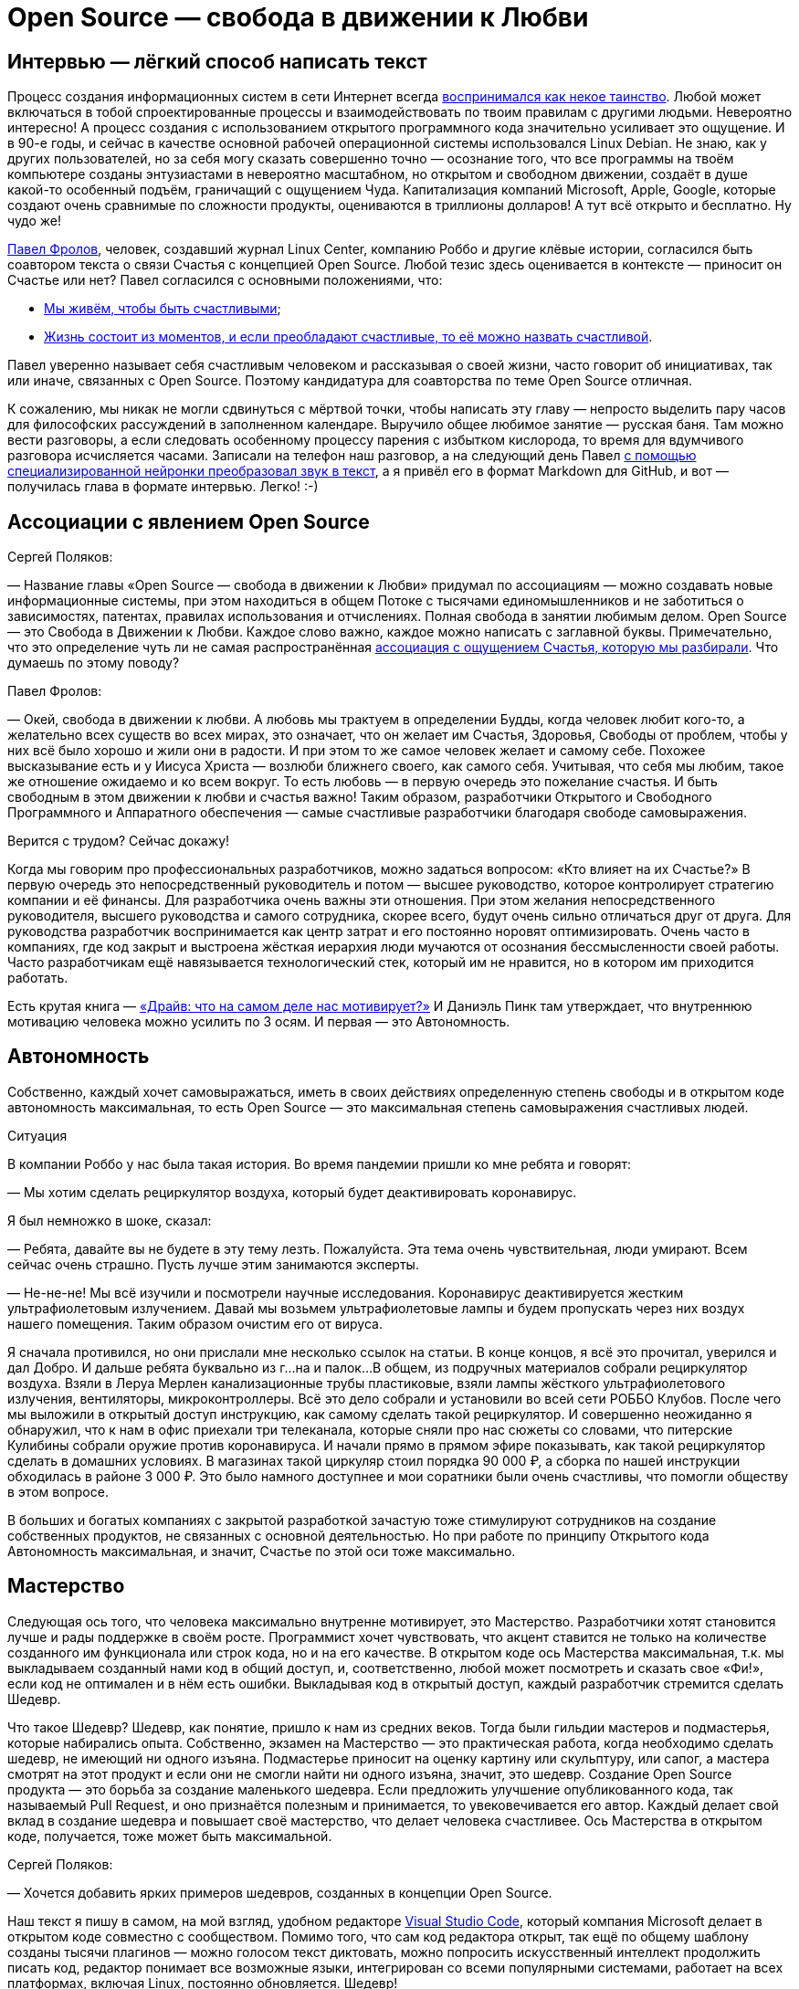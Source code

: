 = Open Source — свобода в движении к Любви
:description: Создание шедевров совместно с единомышленниками. Это ли не Счастье? Так устроена концепция Open Source.

[#interview_is_easy_text_writing]
== Интервью — лёгкий способ написать текст

Процесс создания информационных систем в сети Интернет всегда xref:p1-020-call.adoc#frequent_happiness[воспринимался как некое таинство].
Любой может включаться в тобой спроектированные процессы и взаимодействовать по твоим правилам с другими людьми.
Невероятно интересно!
А процесс создания с использованием открытого программного кода значительно усиливает это ощущение.
И в 90-е годы, и сейчас в качестве основной рабочей операционной системы использовался Linux Debian.
Не знаю, как у других пользователей, но за себя могу сказать совершенно точно — осознание того, что все программы на твоём компьютере созданы энтузиастами в невероятно масштабном, но открытом и свободном движении, создаёт в душе какой-то особенный подъём, граничащий с ощущением Чуда.
Капитализация компаний Microsoft, Apple, Google, которые создают очень сравнимые по сложности продукты, оцениваются в триллионы долларов!
А тут всё открыто и бесплатно.
Ну чудо же!

xref:p2-100-authors.adoc#pavelfrolov[Павел Фролов], человек, создавший журнал Linux Center, компанию Роббо и другие клёвые истории, согласился быть соавтором текста о связи Счастья с концепцией Open Source.
Любой тезис здесь оценивается в контексте — приносит он Счастье или нет?
Павел согласился с основными положениями, что:

* xref:p1-010-happiness.adoc#cornerstone_of_text[Мы живём, чтобы быть счастливыми];
* xref:p1-010-happiness.adoc#moments_of_happiness[Жизнь состоит из моментов, и если преобладают счастливые, то её можно назвать счастливой].

Павел уверенно называет себя счастливым человеком и рассказывая о своей жизни, часто говорит об инициативах, так или иначе, связанных с Open Source.
Поэтому кандидатура для соавторства по теме Open Source отличная.

К сожалению, мы никак не могли сдвинуться с мёртвой точки, чтобы написать эту главу — непросто выделить пару часов для философских рассуждений в заполненном календаре.
Выручило общее любимое занятие — русская баня.
Там можно вести разговоры, а если следовать особенному процессу парения с избытком кислорода, то время для вдумчивого разговора исчисляется часами.
Записали на телефон наш разговор, а на следующий день Павел xref:p2-160-routine.adoc#smart_assistants[с помощью специализированной нейронки преобразовал звук в текст], а я привёл его в формат Markdown для GitHub, и вот — получилась глава в формате интервью.
Легко! :-)

[#associations_with_open_source]
== Ассоциации с явлением Open Source

Сергей Поляков:

— Название главы «Open Source — свобода в движении к Любви» придумал по ассоциациям — можно создавать новые информационные системы, при этом находиться в общем Потоке с тысячами единомышленников и не заботиться о зависимостях, патентах, правилах использования и отчислениях.
Полная свобода в занятии любимым делом.
Open Source — это Свобода в Движении к Любви.
Каждое слово важно, каждое можно написать с заглавной буквы.
Примечательно, что это определение чуть ли не самая распространённая xref:p1-020-call.adoc#experience_of_happiness[ассоциация с ощущением Счастья, которую мы разбирали].
Что думаешь по этому поводу?

Павел Фролов:

— Окей, свобода в движении к любви.
А любовь мы трактуем в определении Будды, когда человек любит кого-то, а желательно всех существ во всех мирах, это означает, что он желает им Счастья, Здоровья, Свободы от проблем, чтобы у них всё было хорошо и жили они в радости.
И при этом то же самое человек желает и самому себе.
Похожее высказывание есть и у Иисуса Христа — возлюби ближнего своего, как самого себя.
Учитывая, что себя мы любим, такое же отношение ожидаемо и ко всем вокруг.
То есть любовь — в первую очередь это пожелание счастья.
И быть свободным в этом движении к любви и счастья важно!
Таким образом, разработчики Открытого и Свободного Программного и Аппаратного обеспечения — самые счастливые разработчики благодаря свободе самовыражения.

Верится с трудом?
Сейчас докажу!

Когда мы говорим про профессиональных разработчиков, можно задаться вопросом: «Кто влияет на их Счастье?» В первую очередь это непосредственный руководитель и потом — высшее руководство, которое контролирует стратегию компании и её финансы.
Для разработчика очень важны эти отношения.
При этом желания непосредственного руководителя, высшего руководства и самого сотрудника, скорее всего, будут очень сильно отличаться друг от друга.
Для руководства разработчик воспринимается как центр затрат и его постоянно норовят оптимизировать.
Очень часто в компаниях, где код закрыт и выстроена жёсткая иерархия люди мучаются от осознания бессмысленности своей работы.
Часто разработчикам ещё навязывается технологический стек, который им не нравится, но в котором им приходится работать.

Есть крутая книга — https://www.livelib.ru/book/1000898792-drajv-chto-na-samom-dele-nas-motiviruet-deniel-pink[«Драйв: что на самом деле нас мотивирует?»] И Даниэль Пинк там утверждает, что внутреннюю мотивацию человека можно усилить по 3 осям.
И первая — это Автономность.

[#autonomy]
== Автономность

Собственно, каждый хочет самовыражаться, иметь в своих действиях определенную степень свободы и в открытом коде автономность максимальная, то есть Open Source — это максимальная степень самовыражения счастливых людей.

[sidebar]
.Ситуация
****
В компании Роббо у нас была такая история.
Во время пандемии пришли ко мне ребята и говорят:

— Мы хотим сделать рециркулятор воздуха, который будет деактивировать коронавирус.

Я был немножко в шоке, сказал:

— Ребята, давайте вы не будете в эту тему лезть.
Пожалуйста.
Эта тема очень чувствительная, люди умирают.
Всем сейчас очень страшно.
Пусть лучше этим занимаются эксперты.

— Не-не-не!
Мы всё изучили и посмотрели научные исследования.
Коронавирус деактивируется жестким ультрафиолетовым излучением.
Давай мы возьмем ультрафиолетовые лампы и будем пропускать через них воздух нашего помещения.
Таким образом очистим его от вируса.

Я сначала противился, но они прислали мне несколько ссылок на статьи.
В конце концов, я всё это прочитал, уверился и дал Добро.
И дальше ребята буквально из г...на и палок...
В общем, из подручных материалов собрали рециркулятор воздуха.
Взяли в Леруа Мерлен канализационные трубы пластиковые, взяли лампы жёсткого ультрафиолетового излучения, вентиляторы, микроконтроллеры.
Всё это дело собрали и установили во всей сети РОББО Клубов.
После чего мы выложили в открытый доступ инструкцию, как самому сделать такой рециркулятор.
И совершенно неожиданно я обнаружил, что к нам в офис приехали три телеканала, которые сняли про нас сюжеты со словами, что питерские Кулибины собрали оружие против коронавируса.
И начали прямо в прямом эфире показывать, как такой рециркулятор сделать в домашних условиях.
В магазинах такой циркуляр стоил порядка 90 000 ₽, а сборка по нашей инструкции обходилась в районе 3 000 ₽.
Это было намного доступнее и мои соратники были очень счастливы, что помогли обществу в этом вопросе.
****

В больших и богатых компаниях с закрытой разработкой зачастую тоже стимулируют сотрудников на создание собственных продуктов, не связанных с основной деятельностью.
Но при работе по принципу Открытого кода Автономность максимальная, и значит, Счастье по этой оси тоже максимально.

[#mastery]
== Мастерство

Следующая ось того, что человека максимально внутренне мотивирует, это Мастерство.
Разработчики хотят становится лучше и рады поддержке в своём росте.
Программист хочет чувствовать, что акцент ставится не только на количестве созданного им функционала или строк кода, но и на его качестве.
В открытом коде ось Мастерства максимальная, т.к.
мы выкладываем созданный нами код в общий доступ, и, соответственно, любой может посмотреть и сказать свое «Фи!», если код не оптимален и в нём есть ошибки.
Выкладывая код в открытый доступ, каждый разработчик стремится сделать Шедевр.

Что такое Шедевр?
Шедевр, как понятие, пришло к нам из средних веков.
Тогда были гильдии мастеров и подмастерья, которые набирались опыта.
Собственно, экзамен на Мастерство — это практическая работа, когда необходимо сделать шедевр, не имеющий ни одного изъяна.
Подмастерье приносит на оценку картину или скульптуру, или сапог, а мастера смотрят на этот продукт и если они не смогли найти ни одного изъяна, значит, это шедевр.
Создание Open Source продукта — это борьба за создание маленького шедевра.
Если предложить улучшение опубликованного кода, так называемый Pull Request, и оно признаётся полезным и принимается, то увековечивается его автор.
Каждый делает свой вклад в создание шедевра и повышает своё мастерство, что делает человека счастливее.
Ось Мастерства в открытом коде, получается, тоже может быть максимальной.

Сергей Поляков:

— Хочется добавить ярких примеров шедевров, созданных в концепции Open Source.

Наш текст я пишу в самом, на мой взгляд, удобном редакторе https://github.com/microsoft/vscode[Visual Studio Code], который компания Microsoft делает в открытом коде совместно с сообществом.
Помимо того, что сам код редактора открыт, так ещё по общему шаблону созданы тысячи плагинов — можно голосом текст диктовать, можно попросить искусственный интеллект продолжить писать код, редактор понимает все возможные языки, интегрирован со всеми популярными системами, работает на всех платформах, включая Linux, постоянно обновляется.
Шедевр!

Такой же шедевр из области коммуникаций — https://github.com/telegramdesktop/tdesktop[Telegram клиенты для компьютера] или https://github.com/DrKLO/Telegram[Android].
Когда далёкие от информационных технологий люди спрашивают, «Почему Telegram лучший мессенджер?» хочется ответить — «Потому, что приложение открыто и будет богаче и безопаснее закрытых коммерческих аналогов!» Но не все понимают :-)

[#shared_goal]
== Общая Цель

Павел Фролов:

— И, наконец, третья ось, которая мотивирует человека — это Цель.
Каждому нужна большая цель в том, что он делает.
Если люди приходят на работу только ради денег, то вряд ли они станут мастерами.
Для привлечения хороших сотрудников в компанию без значимой общей цели xref:p1-020-call.adoc#dream_job_checklist[придётся устанавливать зарплату по высшей планке рынка труда], и это не самое мудрое решение в условиях конкуренции.

В компаниях с разработкой закрытого кода тоже стараются, чтобы у компании и всех сотрудников была общая цель.
Менеджеры формулируют миссию компании и цели для своих сотрудников, которые их дополнительно мотивируют.
Появляются плакаты на рабочих местах с напоминанием о важности их работы.
При этом цели должны быть понятными и правдоподобными, чтобы сотрудники не подумали, что это всё какая-то корпоративная лажа, которая прикрывает цель наживы владельцев бизнеса.

Проекты на базе открытого кода должны иметь максимально чётко сформулированные цели, чтобы мотивировать разработчиков.
Проекты зачастую несут социальную пользу, помогая людям совершенно бескорыстно.
И получается, что по оси Целеполагания человек также получает максимум внутреннего драйва, следуя общей цели и работая над открытым проектом вместе с единомышленниками.

Тут можно вспомнить притчу про двух работников, которые таскали камни на гору.
Когда одного спросили: «Что ты делаешь?» Он ответил: «Я тащу тяжеленный камень на высоченную гору».
А второго спросили: «Что ты делаешь?» Тот ответил: «А я строю храм».
Так вот, люди, которые работают над открытыми проектами, над открытым кодом, причем сейчас речь идет не только о софте, но и о железе, и о открытых данных типа Open Street Maps или Instructables, они, каждый раз, по сути, строят храм.

Сергей Поляков:

— xref:p2-130-local.adoc#mini_app_vkontakte[Приложение «Я Здесь Живу»] тоже изначально ориентировали на https://api.petersburg.ru[открытые интерфейсы API.petersburg.ru].
Хотелось бы по возможности вынести часть решения и данных в Open Source и интегрироваться с открытыми системами.
Очень близкий для нас по духу ресурс https://pastvu.com[PastVu.com] также написан https://github.com/PastVu[совершенно открыто].

Павел Фролов:

— Таким образом все три главных драйвера мотивации — Автономность, Мастерство и Общая Цель в Open Source проектах дают возможный максимум счастья для разработчиков.

[#meetups]
== Живое общение

Что здесь ещё можно добавить?
Общение с единомышленниками делает людей счастливыми.
Нет ничего более мотивирующего, чем митапы в проектах открытого кода.
Когда собираются сотни людей, где никто никому ничего не должен.
Когда люди работают на идею, а не за зарплату.
Дистрибутив Linux Ubuntu славился такими митапами, переходящими в хакатоны.
Обычно снимается какой нибудь спортивный зал с пятницы по утро понедельника.
Туда приходит по 300 человек с ноутбуками и за три дня они пишут всё, чего не хватало для дистрибутива по мнению сообщества.
И подобная практика есть практически в любом проекте Open Source.

И люди на них испытывают множество моментов счастья, потому что они независимы, туда приходят мастера своего дела, у которых можно поучиться создавать шедевры кода, есть понятная большая амбициозная цель, которую при этом можно достичь за 2-3 дня, и все находятся в общей среде единомышленников.

[#be_useful]
== Быть полезным и востребованным

Самый верный способ стать несчастным разработчиком — думать о себе как о мастере, написать «супер полезную» программу, а потом выложить код в открытый доступ и выяснить, что никому это не нужно даже бесплатно.
Игорь Сысоев вот взял и написал, как выяснилось, лучший в мире веб сервер Nginx — сейчас большинство высоконагруженных веб-серверов в мире работают на коде Игоря, который он писал как хобби, будучи сисадмином в «Рамблере».
А сейчас созданы компании вокруг этого кода, и Игорь наверняка стал долларовым миллионером.

Сергей Поляков:

— А как такое становится возможным?
И что подталкивает человека отдать свои наработки бесплатно в нашем капиталистическом мире?

Павел Фролов:

— Слушай, у нас большое количество разработчиков, особенно в 90-е, вышло из университетской среды, а там вообще было принято делиться наработками.
И так во всём мире.
Билл Гейтс в 80-е специально писал статьи, в которых он объяснял концепцию интеллектуальной собственности и Copyright для программного кода и приучал людей платить за софт.
Многие не понимали этого, потому что: «Как так?
Мы всегда всем делились, а тут нас учат, что делиться нельзя.
Наоборот, надо быть собственниками кода и никому его не отдавать!» В результате этой полемики Ричард Столлман придумал концепцию Copyleft и основал движение Свободного Программного Обеспечения.

Я думаю, что Игорь Сысоев выложил код без каких-то далеко идущих целей.
Но потом оказалось, что большое количество корпоративных заказчиков готовы платить за доработку и поддержку.
И понеслось.
Но об этом дальше.

[#no_routine]
== Минимум рутины

Что ещё делает разработчиков счастливыми?
Счастливыми людей делает свобода от бюрократии и вертикальных согласований.
xref:p2-160-routine.adoc#routine_as_disease[Счастье — это когда нудная и неинтересная рутина делается сама собой, освобождая время для интересных занятий].
В открытом проекте на платформе GitHub можно настроить автоматизированные процессы согласования и сборки.
То есть твой Commit и Pull Request либо примут, либо не примут, руководствуясь общими для всего сообщества правилами.
И когда ты научился правильно вносить изменения, у тебя уже проблем особых не возникает.

[#live_contact]
== Контакт с пользователями

Следующее, что делает счастливыми разработчиков, это общение и взаимодействие с сообществом пользователей.
Это большая радость слышать от людей как им помогает продукт, который ты создавал.
Появляется мотивация ещё улучшить свой продукт, когда перед тобой конкретный человек.
Вместо абстрактного портрета пользователя, придуманного отделом маркетинга, разработчики открытого обычно взаимодействуют с людьми в чатах, форумах, группах Телеграм.
В идеале, конечно, они высказывают восхищения и одобрения, но могут, конечно же, и бананов надавать.
Но, опять же, как правило, за дело и поэтому заслужить уважение в сообществе открытого кода непросто, но даёт очень много счастья.
До оскорблений и негатива, обычно, не доходит — ведь никто никому ничего не должен.
Но когда ты достиг общественного признания, это прямо супер!

[#freedom_of_choice]
== Свобода выбора

Человека делают счастливыми хорошие инструменты, которые он может применять.
Чем проще, быстрее и качественнее решаются задачи, тем счастливее разработчик и тем охотнее он будет работать над проектом.
Конечно, лучше бы позволить разработчику использовать те инструменты, которые он сам считает оптимальными.
И как раз в Open Source максимум демократии на предмет использования инструментария.
Более того, если вдруг возникает конфликт, когда, например, одна часть команды говорит: «Мы будем использовать такой инструмент и такую платформу!» — а другая говорит: «Это уже всё устарело и неудобно!
Мы будем использовать другой инструмент, другую платформу!» В этот момент, как правило, проект разделяется на два так называемых Fork'а.
И, собственно, все также максимально счастливы.
Никто не переступает через себя.
Все делают то, что им нравится.
Да, получается два проекта.
Но это очень увлекательная история, когда проекты разделяются на два, потом еще на два, а потом начинают сливаться обратно, отбирая лучшие версии.
И люди максимально кайфуют, участвуя в этих процессах.
Потому что в разработке открытого кода, как правило, люди получают много радости и никто никому ничего не должен!

Сергей Поляков:

— Очень созвучны твои слова тезису о связи Счастья со xref:p1-040-unhappiness.adoc#egocentrism[стремлением сократить слово «Должен» в отношении других].
Указания кому и что надо делать необходимы в управлении, но постепенно превращают человека в Центр Вселенной.
И этот растущий эгоцентризм впоследствии делает его носителя несчастным.

Но пока остаётся нераскрытым вопрос, как же достойно зарабатывать, отдавая свою работу мировому сообществу бесплатно?

Павел Фролов:

— Я расскажу, сейчас мы к этому придём :-)

То, что делает разработчиков счастливым — это прозрачность управления и чёткие коммуникации.
Понимание, почему принимаются те или иные решения?
В открытом коде, как следует из названия, максимальная открытость, и, соответственно, большинство решений принимается совершенно прозрачно.
Пользователи голосуют за ту или иную функцию.
Если все проголосовали, люди начинают ее писать.
Если выясняется, что она никому не нужна, её писать не начинают.
Но никто не запрещает тебе в одиночку или в небольшой команде и эту функцию сделать, если тебе она уж очень нужна и ты готов выделить время по ночам и по выходным.
Каждый разработчик в открытом коде имеет право высказать свое мнение, что тоже очень важно, чтобы быть счастливыми.

[sidebar]
.Ситуация
****
Около года назад появилось в свободном доступе письмо одного из разработчиков Google, где он писал о том, что ему https://www.semianalysis.com/p/google-we-have-no-moat-and-neither[претит то, что делает корпорация в области проектов, связанных с Искусственным Интеллектом].

Смысл в том, что Google намеренно ограничивал доступный функционал модели, чтобы зарабатывать на продаже расширенного закрытого функционала.
Соответственно, чем больший функционал хочешь получить, тем больше плати.
И значит нет общей цели в прогрессе человечества, которая особенно важна в контексте развития технологии Искусственного Интеллекта.
Так как возникает множество этических проблем.
При этом активно развиваются проекты, в которых весь функционал изначально открыт и они нагоняют возможности закрытых алгоритмов довольно быстро.
Найти такие модели и сравнить их функционал с коммерческими можно https://lmsys.org/projects/[на сайте lmsys.org], а также в https://huggingface.co/[сообществе Hugging Face].
****

Хотя всё ещё возникает непростой вопрос — где брать необходимые инвестиции на вычислительные мощности и как их потом возвращать?

[#work_life_balance]
== Гибкий график и любимая работа

Гибкий график работы, когда человек сам решает, сколько он готов уделять времени той или иной задаче, делает человека счастливым.
И, как правило, в проектах с открытым кодом люди работают, когда им удобно, и при этом получают удовольствие.
Хороший баланс между работой и личной жизнью делает счастливым разработчика.
Это особенно важно, когда у разработчика появляются семьи и важно продолжать зарабатывать, оставляя время для детей.
А чаще всего в Open Source эта работа выросла из хобби.
И получается, что люди даже не работают, а xref:p1-020-call.adoc[занимаются своим хобби в удобное время и ещё за это получают денежку].

[#earnings]
== Заработок

Сейчас хотелось бы рассказать про заработок.
Когда я говорю «Открытый код» или «Открытая аппаратная платформа», я не говорю, что люди ничего не зарабатывают своим трудом.
Вовсе нет.

Есть целая пирамида и я буду называть снизу вверх ступеньки этой пирамиды.
Чем ниже ступенька, тем больше денег.

[#saas]
=== Software as a Service

Больше всего денег в бизнесе аренды серверных мощностей, на которых запущены решения на базе открытого кода.
Собственно, один из флагманов — компания Amazon, которая продает облачные сервисы.

[sidebar]
.Ситуация
****
В 2006 году я был на встрече партнёров компании Red Hat и с удивлением видел, как тогдашний гендиректор демонстрирует историю появления вычислительных облаков Amazon, перемежая их кадрами оранжевой революции в Украине.
И он говорил следующее: «Мы проспали в нашем корпоративном мире такую же оранжевую революцию, потому что наш заказчик, компания Amazon, разработала решение на базе открытого кода, которое на тот момент не имело аналогов в корпоративном мире.
Это было первое публичное облако, которое появилось в природе, они сдают эти облака в аренду и зарабатывают кучу денег на этом.
А мы стоим рядом и наблюдаем, как из нашего кармана, по сути, начинают утекать деньги в компанию Amazon».
****

Подобных сервисов сейчас огромное количество.
Бывает программное обеспечение как сервис — Software as a Service, бизнес-процессы как сервис, платформа как сервис, инфраструктура как сервис.
И большая часть этих сервисов собраны на базе продуктов с открытым кодом.

[#hardware]
=== Hardware

Следующая ступень пирамиды чуть поменьше — это продажа железа.
Всё больше устройств с открытым кодом прошивки продаётся по всему миру.
Можно привести в пример телефоны на базе Android, появление которых всех удивило.
Обгоняя все прогнозы аналитиков, они заняли основную долю колоссального рынка смартфонов.
Именно потому, что прошивка была бесплатная и открытая.
А деньги компания брала только за само железо.
Тут же можно привести в пример микроконтроллер для разнообразных устройств Arduino, мини-компьютеры семейства Raspberry Pi, Banana Pi, Orange Pi и так далее.
Появились 3D-принтеры с открытыми спецификациями Prusa и много-много других проектов.
Кстати говоря, тут же можно упомянуть мой проект ROBBO.
Мы точно так же продаем оборудование, которое сами производим.
Притом, что все спецификации и исходники конструкторской документации на оборудование и прошивки нами полностью открыты.

Сергей Поляков:

— Упомянутый тобой Android построен на базе Open Source ещё и потому, что Microsoft и Apple к моменту решения Google выхода на этот рынок уже защитили патентами базовые функции мобильной операционной системы.
И Google не имели возможности запустить свою закрытую систему, не отдавая при этом всю выручку первопроходцам.
xref:p2-160-routine.adoc#love_manifest_robots[Получается, что патенты являются препятствием для постоянного развития и прогресса]?

Павел Фролов:

— Да, я про это подробно говорю в своём Манифесте — как патенты блокируют развитие инноваций.

Поговорили про продажу сервиса, как самую большую ступеньку пирамиды.
Потом идёт продажа железа, а дальше уже работы.

Но сначала посмотрим на три уровня технической поддержки информационных систем и программных продуктов:

. На первом уровне мы отвечаем на запросы клиентов по готовой базе знаний «Вопросов и Ответов».
. На втором уровне мы должны смоделировать проблему на стенде, понять, как она решается, а потом включить в базу готовых «Вопросов и Ответов».
. На третьем уровне проблема настолько серьезная, что нужно менять исходный код продукта.

[#it_consulting]
=== IT Consulting

Так вот, следующая ступенька заработка — это IT-консалтинг.
Всё, что связано с услугами по интеграции различных решений — миграция данных из одной системы в другую или какая-то задача скрестить ужа с ежом.
Здесь тоже достаточно много денег зарабатывается.
Здесь может быть техническая поддержка первого и второго уровня.
Когда заказчики хотят платить за решение их проблем.
Меня, кстати, сильно в свое время удивило, что один из крупнейших поставщиков сервиса по технической поддержке различных открытых систем на базе Linux — компания Microsoft.
Но потом мне стало понятно, что если на рынке есть деньги, чего бы их не взять?
Microsoft Consulting Services спокойно берёт со своих клиентов деньги за техническую поддержку проектов с открытым кодом.

[#custom_development]
=== Оплачиваемая разработка открытого кода

Следующая ступень — это заказная разработка или техническая поддержка третьего уровня.
По сути, это разработка новых функций, которые нужны людям и которые готовы за это платить.
Этот способ заработка наиболее сбалансированный по счастью.
Люди, которые так зарабатывают становятся максимально счастливыми :-)

Что я имею в виду?
В мире Open Source действует принцип, что уже сделанная работа не оплачивается второй раз.
Опубликованный, работающий, оптимальный код начинают переиспользовать в других открытых проектах.
Я могу сказать, что в России сейчас коммерческая цена продажи часа высококвалифицированного разработчика порядка 5000₽.
Это немало.
Конкуренция высока и уже сейчас не хватает разработчиков, которые способны даже за 50$ в час вести работу по множеству однотипных закрытых проектов, получая деньги за решение одних и тех же задач.
Сами разработчики, как правило, на руки получают процентов 40 от этой платы, потому что многое уходит на налоги и оплату перепродажи аутсорсинговой разработки.

[#education]
=== Обучение

И, наконец, на вершине пирамиды ступенька где денег меньше всего, но она на вершине недаром — обучение.
То есть брать деньги за то, чтобы научить разработчиков, системных администраторов, программистов и пользователей продукта.
Это вполне себе приемлемо в нашем мире.
Многие на этом зарабатывают.
И, в общем-то, это вершина вот этой пирамиды зарабатывания денег, которой мы тоже занимаемся в компании ROBBO, обучая детей по всему миру.

В общем, можно зарабатывать деньги на любой из этих ступеней — продавая софт как сервис, продавая железо в открытой спецификации и с открытой прошивкой, продавая разработку и техническую поддержку третьего уровня, продавая консалтинг, продавая техподдержку первого и второго уровня или продавая обучение.
Зарабатывать на каждой или любой из этих ступеней.
Уровень счастья при этом максимальный, потому что здесь всё по справедливости, всё в балансе.
Ни у кого не возникает ощущение, что кто-то сложил фигу в кармане и облапошивает людей.
Истории, когда в закрытых проектах люди становятся самыми богатыми людьми в мире и создают монополии и перекосы, исключены в мире Open Source.
Однако люди, работая в открытых проектах, зарабатывают достаточно, чтобы путешествовать, покупать себе дома, квартиры и машины.
Тут всё по справедливости.
Потому что, как я уже говорил, уже сделанная работа по созданию новой функции не оплачивается второй раз.

[#open_source_and_happiness]
== Open Source и Счастье

Сергей Поляков:

— Спасибо!

Я бы тебе задал ещё вопрос личный — можешь ли ты привести примеры ярких или часто повторяемых моментов счастья, которые с тобой происходили по причине твоего следования концепции Open Source?

Павел Фролов:

— Слушай, первое, что даёт мне Счастье, это то, что мне не нужно ни у кого спрашивать разрешения.
Моя компания ROBBO — это пример инновационного проекта, который базировался на огромном количестве наработок всего мирового сообщества разработчиков.
Мы используем решения, которые, если оплачивать часы их создателей, стоили бы миллиарды евро.
Мы добавили примерно 10 миллионов евро своих наработок и в итоге у нас получилось решение, которое, условно говоря, стоит 1+ миллиард и 10 миллионов евро.
Сам тот факт, что мы вообще способны подобный проект запустить полностью основан на феномене открытого кода.
Недавно наш генеральный директор пришёл и сказал, что нет второй компании в мире, которая взяла на себя амбиции развивать все необходимые компоненты нашей миссии в одиночку.
Мы сами разрабатываем аппаратные продукты, начиная с робототехнических конструкторов и заканчивая станками с числовым программным управлением, дронами и нейроинтерфейсами.
И всё это мы делаем на базе решений с открытым кодом.

Мы не оплачиваем уже сделанную работу, мы оплачиваем только работу наших сотрудников, которые доделывают решения и мы также публикуем их в свободном доступе, чтобы вернуть сообществу те подарки, которые сообщество сделало нам.
Мы сами разрабатываем софт с уровня операционной системы.
Есть полный набор софта для управления учебным процессом, для инженерного творчества и для программирования.
Мы сами разрабатываем систему международных олимпиад и конкурсов.
Мы сами разрабатываем методические материалы для учителей и учебные программы.
Мы сделали систему на базе открытого кода, куда прикрутили функции симуляции виртуальной реальности для того, чтобы люди, у которых нет оборудования в доступе или оборудование хрупкое, типа дронов, могли тренироваться пока не научатся.
Как в анекдоте — научитесь плавать, зальем воды в бассейн.
И, наконец, мы сами разработали социальную франшизу коммерческого бизнеса.
Это сеть школ робототехники, программирования и печати.
И, соответственно, благодаря использованию концепции открытого кода мы взяли на себя амбиции сделать вертикально интегрированный холдинг.
По сути, мы всё делаем в одной компании, тогда как в классической схеме для этого требуются усилия шести компаний.
И только открытый код, только поддержка сообщества разработчиков со всего мира сделало это возможным.

Сергей Поляков:

— Супер!
Но вопрос был немного про другое.
Ты описал, как Open Source позволил практически с нуля создать компанию с максимально амбициозными целями, а вопрос был про мгновения счастья, которые у тебя возникали благодаря этому.
Хотя взаимосвязь между персональным счастьем и управлением компанией с амбициозными целями понятна :-)

Павел Фролов:

— Да этих мгновений тьма тьмущая.
И они неразрывно связаны с открытым кодом.

Я уже упоминал рециркулятор воздуха для защиты от коронавируса, но мы также печатали на наших 3D-принтерах переходники для средств индивидуальной защиты, для масок, для аппаратов искусственной вентиляции легких.
Все инструкции мы выкладывали в свободный доступ и это спасало жизни.
Что вызывало воодушевление.

Второй момент — это когда мы столкнулись с санкциями и поняли, что наши наработки для них трудно уязвимы.
Невозможно наложить запрет на использование решений на базе открытого кода.
В 40 странах мира работают наши РОББО Классы на базе открытых решений, не требуя платежей и лицензий.
И никто не может нам запретить их использовать.
Классы продолжают работать.

Сергей Поляков:

— И если я правильно понимаю — эта ситуация у тебя вызывала яркие моменты счастья?

Павел Фролов:

—  Да, потому что я сохранял дееспособность всей нашей команды, тогда как другие компании утрачивали эту возможность или им приходилось перестраиваться.

Многое из обсуждённого сегодня я описал в https://www.robbo.ru/manifesto[Манифесте компании РОББО].

Сергей Поляков:

— Да, с удовольствием его прочитал и уже xref:p2-160-routine.adoc#love_manifest_robots[упоминал о нём в нашем Тексте].

Спасибо тебе, Паша! :-)
